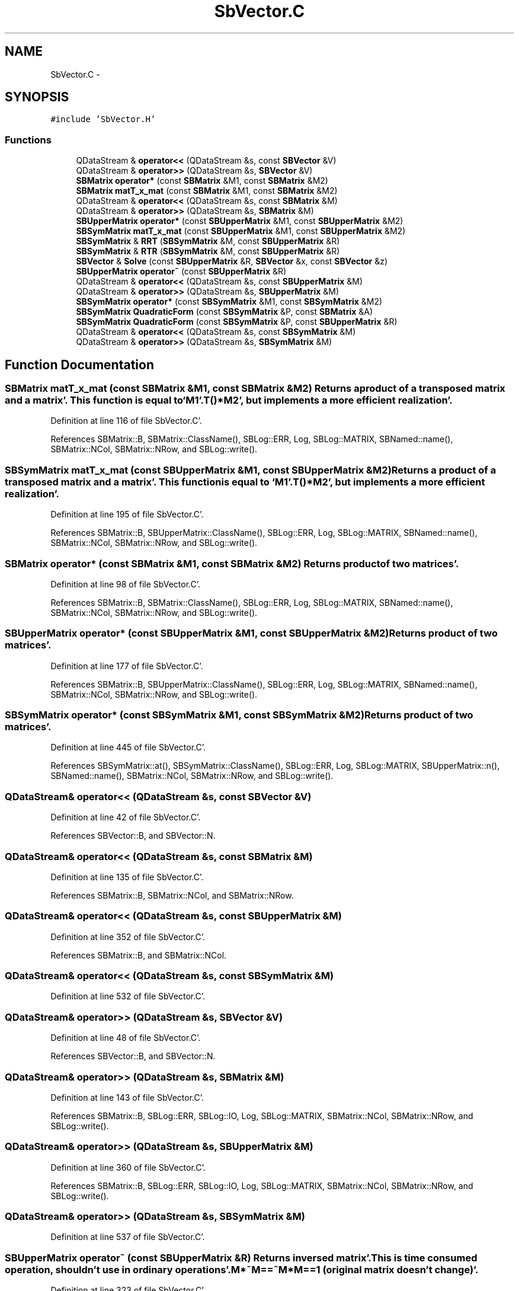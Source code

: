 .TH "SbVector.C" 3 "Mon May 14 2012" "Version 2.0.2" "SteelBreeze Reference Manual" \" -*- nroff -*-
.ad l
.nh
.SH NAME
SbVector.C \- 
.SH SYNOPSIS
.br
.PP
\fC#include 'SbVector\&.H'\fP
.br

.SS "Functions"

.in +1c
.ti -1c
.RI "QDataStream & \fBoperator<<\fP (QDataStream &s, const \fBSBVector\fP &V)"
.br
.ti -1c
.RI "QDataStream & \fBoperator>>\fP (QDataStream &s, \fBSBVector\fP &V)"
.br
.ti -1c
.RI "\fBSBMatrix\fP \fBoperator*\fP (const \fBSBMatrix\fP &M1, const \fBSBMatrix\fP &M2)"
.br
.ti -1c
.RI "\fBSBMatrix\fP \fBmatT_x_mat\fP (const \fBSBMatrix\fP &M1, const \fBSBMatrix\fP &M2)"
.br
.ti -1c
.RI "QDataStream & \fBoperator<<\fP (QDataStream &s, const \fBSBMatrix\fP &M)"
.br
.ti -1c
.RI "QDataStream & \fBoperator>>\fP (QDataStream &s, \fBSBMatrix\fP &M)"
.br
.ti -1c
.RI "\fBSBUpperMatrix\fP \fBoperator*\fP (const \fBSBUpperMatrix\fP &M1, const \fBSBUpperMatrix\fP &M2)"
.br
.ti -1c
.RI "\fBSBSymMatrix\fP \fBmatT_x_mat\fP (const \fBSBUpperMatrix\fP &M1, const \fBSBUpperMatrix\fP &M2)"
.br
.ti -1c
.RI "\fBSBSymMatrix\fP & \fBRRT\fP (\fBSBSymMatrix\fP &M, const \fBSBUpperMatrix\fP &R)"
.br
.ti -1c
.RI "\fBSBSymMatrix\fP & \fBRTR\fP (\fBSBSymMatrix\fP &M, const \fBSBUpperMatrix\fP &R)"
.br
.ti -1c
.RI "\fBSBVector\fP & \fBSolve\fP (const \fBSBUpperMatrix\fP &R, \fBSBVector\fP &x, const \fBSBVector\fP &z)"
.br
.ti -1c
.RI "\fBSBUpperMatrix\fP \fBoperator~\fP (const \fBSBUpperMatrix\fP &R)"
.br
.ti -1c
.RI "QDataStream & \fBoperator<<\fP (QDataStream &s, const \fBSBUpperMatrix\fP &M)"
.br
.ti -1c
.RI "QDataStream & \fBoperator>>\fP (QDataStream &s, \fBSBUpperMatrix\fP &M)"
.br
.ti -1c
.RI "\fBSBSymMatrix\fP \fBoperator*\fP (const \fBSBSymMatrix\fP &M1, const \fBSBSymMatrix\fP &M2)"
.br
.ti -1c
.RI "\fBSBSymMatrix\fP \fBQuadraticForm\fP (const \fBSBSymMatrix\fP &P, const \fBSBMatrix\fP &A)"
.br
.ti -1c
.RI "\fBSBSymMatrix\fP \fBQuadraticForm\fP (const \fBSBSymMatrix\fP &P, const \fBSBUpperMatrix\fP &R)"
.br
.ti -1c
.RI "QDataStream & \fBoperator<<\fP (QDataStream &s, const \fBSBSymMatrix\fP &M)"
.br
.ti -1c
.RI "QDataStream & \fBoperator>>\fP (QDataStream &s, \fBSBSymMatrix\fP &M)"
.br
.in -1c
.SH "Function Documentation"
.PP 
.SS "\fBSBMatrix\fP matT_x_mat (const \fBSBMatrix\fP &M1, const \fBSBMatrix\fP &M2)"Returns a product of a transposed matrix and a matrix'\&. This function is equal to `M1'\&.T()*M2', but implements a more efficient realization'\&. 
.PP
Definition at line 116 of file SbVector\&.C'\&.
.PP
References SBMatrix::B, SBMatrix::ClassName(), SBLog::ERR, Log, SBLog::MATRIX, SBNamed::name(), SBMatrix::NCol, SBMatrix::NRow, and SBLog::write()\&.
.SS "\fBSBSymMatrix\fP matT_x_mat (const \fBSBUpperMatrix\fP &M1, const \fBSBUpperMatrix\fP &M2)"Returns a product of a transposed matrix and a matrix'\&. This function is equal to `M1'\&.T()*M2', but implements a more efficient realization'\&. 
.PP
Definition at line 195 of file SbVector\&.C'\&.
.PP
References SBMatrix::B, SBUpperMatrix::ClassName(), SBLog::ERR, Log, SBLog::MATRIX, SBNamed::name(), SBMatrix::NCol, SBMatrix::NRow, and SBLog::write()\&.
.SS "\fBSBMatrix\fP operator* (const \fBSBMatrix\fP &M1, const \fBSBMatrix\fP &M2)"Returns product of two matrices'\&. 
.PP
Definition at line 98 of file SbVector\&.C'\&.
.PP
References SBMatrix::B, SBMatrix::ClassName(), SBLog::ERR, Log, SBLog::MATRIX, SBNamed::name(), SBMatrix::NCol, SBMatrix::NRow, and SBLog::write()\&.
.SS "\fBSBUpperMatrix\fP operator* (const \fBSBUpperMatrix\fP &M1, const \fBSBUpperMatrix\fP &M2)"Returns product of two matrices'\&. 
.PP
Definition at line 177 of file SbVector\&.C'\&.
.PP
References SBMatrix::B, SBUpperMatrix::ClassName(), SBLog::ERR, Log, SBLog::MATRIX, SBNamed::name(), SBMatrix::NCol, SBMatrix::NRow, and SBLog::write()\&.
.SS "\fBSBSymMatrix\fP operator* (const \fBSBSymMatrix\fP &M1, const \fBSBSymMatrix\fP &M2)"Returns product of two matrices'\&. 
.PP
Definition at line 445 of file SbVector\&.C'\&.
.PP
References SBSymMatrix::at(), SBSymMatrix::ClassName(), SBLog::ERR, Log, SBLog::MATRIX, SBUpperMatrix::n(), SBNamed::name(), SBMatrix::NCol, SBMatrix::NRow, and SBLog::write()\&.
.SS "QDataStream& operator<< (QDataStream &s, const \fBSBVector\fP &V)"
.PP
Definition at line 42 of file SbVector\&.C'\&.
.PP
References SBVector::B, and SBVector::N\&.
.SS "QDataStream& operator<< (QDataStream &s, const \fBSBMatrix\fP &M)"
.PP
Definition at line 135 of file SbVector\&.C'\&.
.PP
References SBMatrix::B, SBMatrix::NCol, and SBMatrix::NRow\&.
.SS "QDataStream& operator<< (QDataStream &s, const \fBSBUpperMatrix\fP &M)"
.PP
Definition at line 352 of file SbVector\&.C'\&.
.PP
References SBMatrix::B, and SBMatrix::NCol\&.
.SS "QDataStream& operator<< (QDataStream &s, const \fBSBSymMatrix\fP &M)"
.PP
Definition at line 532 of file SbVector\&.C'\&.
.SS "QDataStream& operator>> (QDataStream &s, \fBSBVector\fP &V)"
.PP
Definition at line 48 of file SbVector\&.C'\&.
.PP
References SBVector::B, and SBVector::N\&.
.SS "QDataStream& operator>> (QDataStream &s, \fBSBMatrix\fP &M)"
.PP
Definition at line 143 of file SbVector\&.C'\&.
.PP
References SBMatrix::B, SBLog::ERR, SBLog::IO, Log, SBLog::MATRIX, SBMatrix::NCol, SBMatrix::NRow, and SBLog::write()\&.
.SS "QDataStream& operator>> (QDataStream &s, \fBSBUpperMatrix\fP &M)"
.PP
Definition at line 360 of file SbVector\&.C'\&.
.PP
References SBMatrix::B, SBLog::ERR, SBLog::IO, Log, SBLog::MATRIX, SBMatrix::NCol, SBMatrix::NRow, and SBLog::write()\&.
.SS "QDataStream& operator>> (QDataStream &s, \fBSBSymMatrix\fP &M)"
.PP
Definition at line 537 of file SbVector\&.C'\&.
.SS "\fBSBUpperMatrix\fP operator~ (const \fBSBUpperMatrix\fP &R)"Returns inversed matrix'\&. This is time consumed operation, shouldn't use in ordinary operations'\&. M*~M==~M*M==1 (original matrix doesn't change)'\&. 
.PP
Definition at line 323 of file SbVector\&.C'\&.
.PP
References SBUpperMatrix::at(), SBUpperMatrix::ClassName(), SBLog::ERR, Log, SBLog::MATRIX, SBUpperMatrix::n(), SBNamed::name(), and SBLog::write()\&.
.SS "\fBSBSymMatrix\fP QuadraticForm (const \fBSBSymMatrix\fP &P, const \fBSBMatrix\fP &A)"Calculates the product of `A*P*A'\&.T()''\&. Returns symmetric matrix'\&. 
.PP
Definition at line 468 of file SbVector\&.C'\&.
.PP
References SBMatrix::at(), SBSymMatrix::at(), SBSymMatrix::ClassName(), SBLog::ERR, Log, SBLog::MATRIX, SBNamed::name(), SBMatrix::NCol, SBMatrix::NRow, and SBLog::write()\&.
.PP
Referenced by SBEstimator::solveLocals(), and SBEstimator::solveStochs()\&.
.SS "\fBSBSymMatrix\fP QuadraticForm (const \fBSBSymMatrix\fP &P, const \fBSBUpperMatrix\fP &R)"Calculates the product of `A*P*A'\&.T()''\&. Returns symmetric matrix'\&. 
.PP
Definition at line 500 of file SbVector\&.C'\&.
.PP
References SBUpperMatrix::at(), SBSymMatrix::at(), SBSymMatrix::ClassName(), SBLog::ERR, Log, SBLog::MATRIX, SBNamed::name(), SBMatrix::NCol, SBMatrix::NRow, SBMatrix::nRow(), and SBLog::write()\&.
.SS "\fBSBSymMatrix\fP& RRT (\fBSBSymMatrix\fP &M, const \fBSBUpperMatrix\fP &R)"Returns a product of a `R*R'\&.T()' -- a matrix and its transposed one'\&. This function is equal to `M1*M1'\&.T()', but [should] implements a more efficient realization'\&. 
.PP
Definition at line 246 of file SbVector\&.C'\&.
.PP
References SBUpperMatrix::at(), SBSymMatrix::ClassName(), SBLog::ERR, Log, SBLog::MATRIX, SBNamed::name(), SBMatrix::NCol, SBMatrix::NRow, and SBLog::write()\&.
.PP
Referenced by SBFilterModel::analyseSeries(), SBEstimator::solveGlobals(), SBEstimator::solveLocals(), and SBEstimator::solveStochs()\&.
.SS "\fBSBSymMatrix\fP& RTR (\fBSBSymMatrix\fP &M, const \fBSBUpperMatrix\fP &R)"Returns a product of a `R'\&.T()*R' -- a transposed matrix and the one'\&. This function is equal to `M1'\&.T()*M1', but [should] implements a more efficient realization'\&. 
.PP
Definition at line 268 of file SbVector\&.C'\&.
.PP
References SBUpperMatrix::at(), SBSymMatrix::ClassName(), SBLog::ERR, Log, SBLog::MATRIX, SBNamed::name(), SBMatrix::NCol, SBMatrix::NRow, and SBLog::write()\&.
.PP
Referenced by writeNormalEquationSystem()\&.
.SS "\fBSBVector\fP& Solve (const \fBSBUpperMatrix\fP &R, \fBSBVector\fP &x, const \fBSBVector\fP &z)"Solves an equation `R*x=z''\&. Returns vector x'\&. The order of arguments is the same as in the equation: R, x and z'\&. 
.PP
Definition at line 290 of file SbVector\&.C'\&.
.PP
References SBVector::at(), SBUpperMatrix::at(), SBUpperMatrix::ClassName(), SBLog::ERR, Log, SBLog::MATRIX, SBVector::N, SBNamed::name(), SBMatrix::NRow, and SBLog::write()\&.
.PP
Referenced by SBFilterModel::analyseSeries(), SBMEM::calcA_LSBackward(), SBMEM::calcA_LSFnB(), SBMEM::calcA_LSForward(), SBEstimator::solveGlobals(), SBEstimator::solveLocals(), and SBEstimator::solveStochs()\&.
.SH "Author"
.PP 
Generated automatically by Doxygen for SteelBreeze Reference Manual from the source code'\&.
